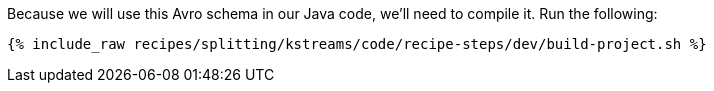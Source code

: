 Because we will use this Avro schema in our Java code, we'll need to compile it. Run the following:

+++++
<pre class="snippet"><code class="shell">{% include_raw recipes/splitting/kstreams/code/recipe-steps/dev/build-project.sh %}</code></pre>
+++++